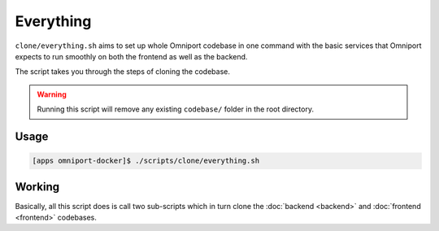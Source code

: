 Everything
==========

``clone/everything.sh`` aims to set up whole Omniport codebase in one command
with the basic services that Omniport expects to run smoothly on both the
frontend as well as the backend.

The script takes you through the steps of cloning the codebase.

.. warning::
  
  Running this script will remove any existing ``codebase/`` folder in the root
  directory.

Usage
-----

.. code-block:: console

  [apps omniport-docker]$ ./scripts/clone/everything.sh

Working
-------

Basically, all this script does is call two sub-scripts which in turn clone the
:doc:`backend <backend>` and :doc:`frontend <frontend>` codebases.
